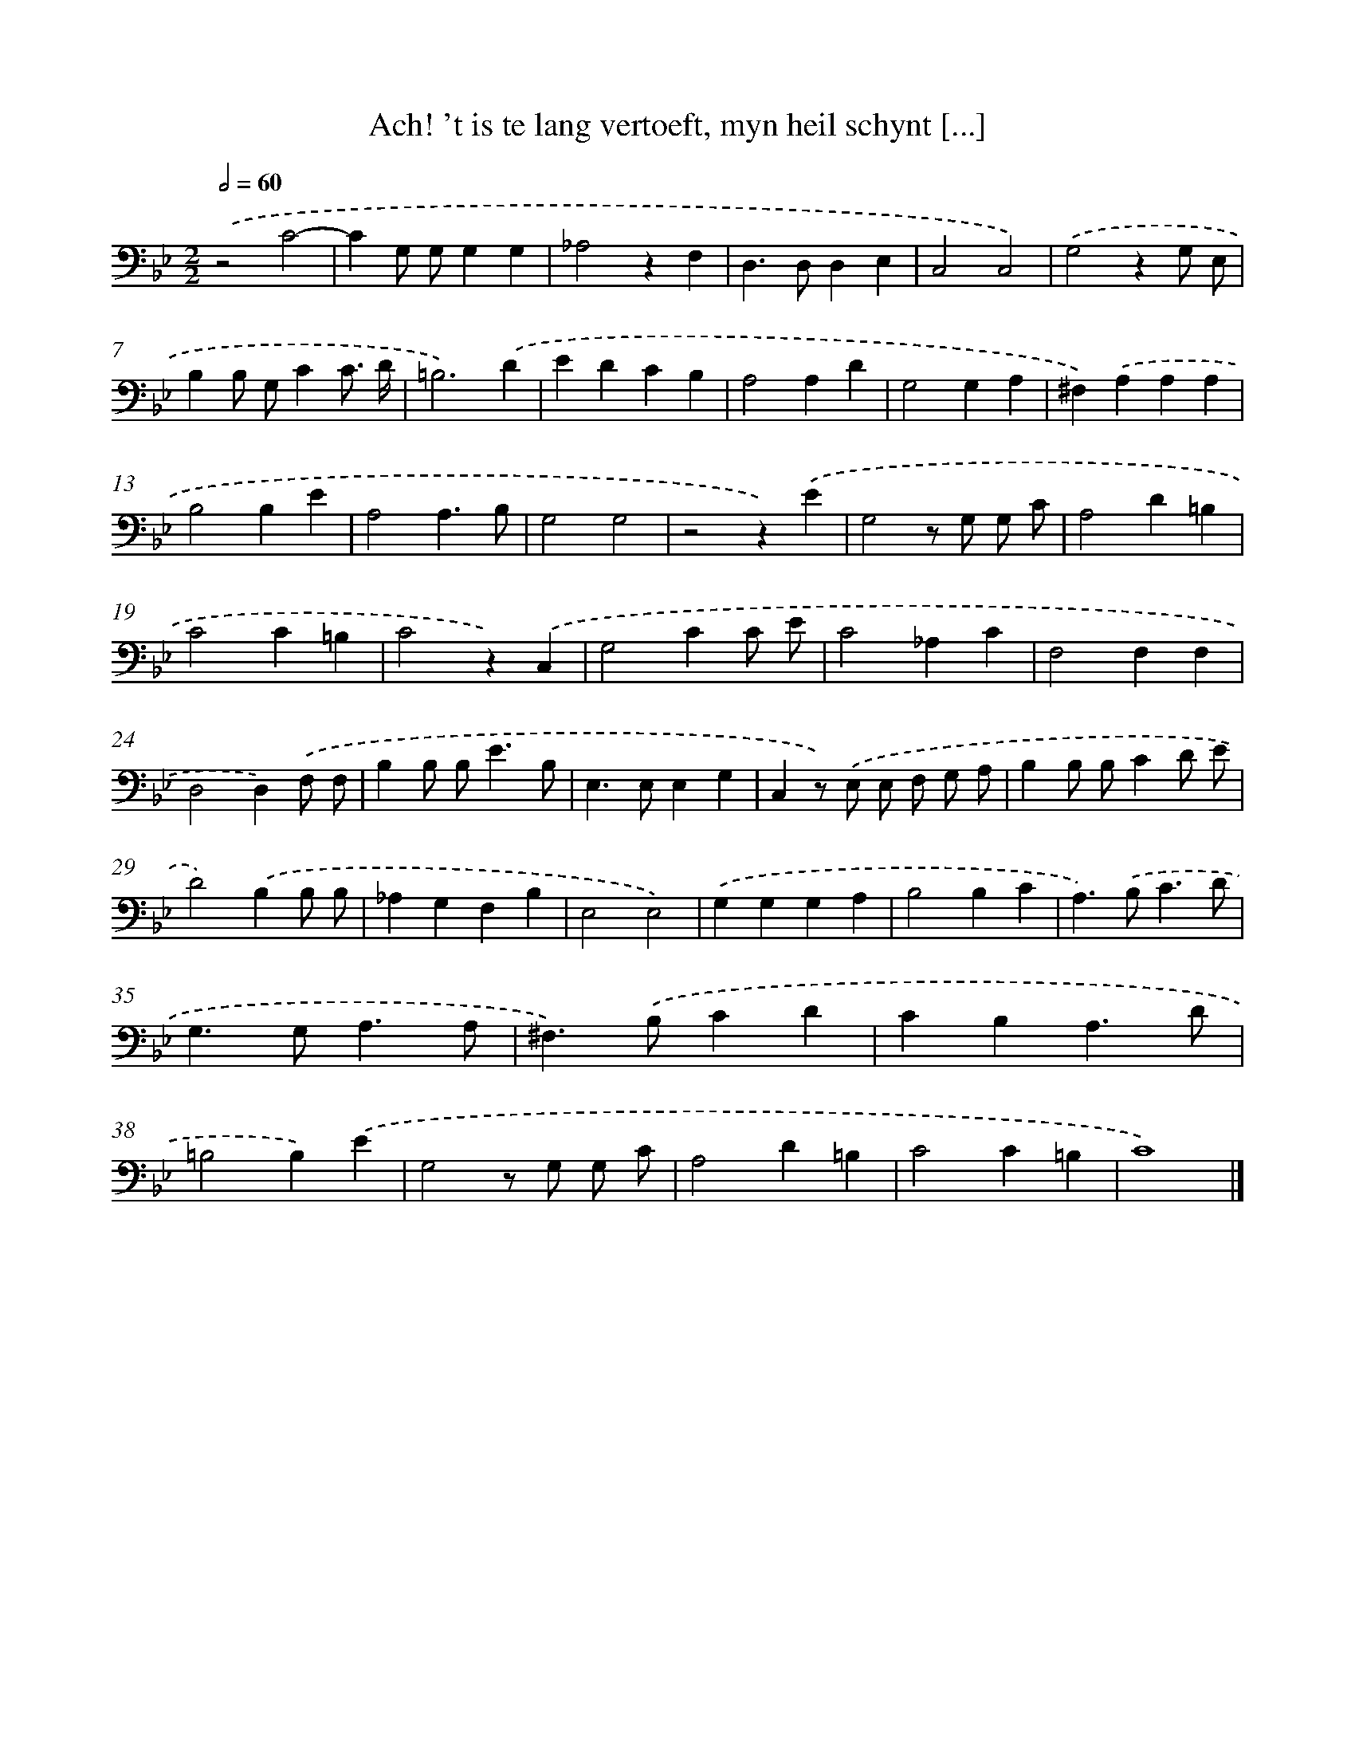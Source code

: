 X: 17243
T: Ach! 't is te lang vertoeft, myn heil schynt [...]
%%abc-version 2.0
%%abcx-abcm2ps-target-version 5.9.1 (29 Sep 2008)
%%abc-creator hum2abc beta
%%abcx-conversion-date 2018/11/01 14:38:11
%%humdrum-veritas 3974984802
%%humdrum-veritas-data 950578539
%%continueall 1
%%barnumbers 0
L: 1/4
M: 2/2
Q: 1/2=60
K: Bb clef=bass
.('z2C2- |
CG,/ G,/G,G, |
_A,2zF, |
D,>D,D,E, |
C,2C,2) |
.('G,2zG,/ E,/ |
B,B,/ G,/CC3// D// |
=B,3).('D |
EDCB, |
A,2A,D |
G,2G,A, |
^F,).('A,A,A, |
B,2B,E |
A,2A,3/B,/ |
G,2G,2 |
z2z).('E |
G,2z/ G,/ G,/ C/ |
A,2D=B, |
C2C=B, |
C2z).('C, |
G,2CC/ E/ |
C2_A,C |
F,2F,F, |
D,2D,).('F,/ F,/ |
B,B,/ B,<EB,/ |
E,>E,E,G, |
C,z/) .('E,/ E,/ F,/ G,/ A,/ |
B,B,/ B,/CD/ E/ |
D2).('B,B,/ B,/ |
_A,G,F,B, |
E,2E,2) |
.('G,G,G,A, |
B,2B,C |
A,>).('B,C3/D/ |
G,>G,A,3/A,/ |
^F,>).('B,CD |
CB,A,3/D/ |
=B,2B,).('E |
G,2z/ G,/ G,/ C/ |
A,2D=B, |
C2C=B, |
C4) |]

